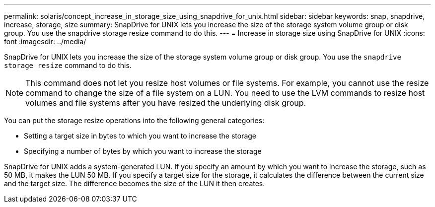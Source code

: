 ---
permalink: solaris/concept_increase_in_storage_size_using_snapdrive_for_unix.html
sidebar: sidebar
keywords: snap, snapdrive, increase, storage, size
summary: SnapDrive for UNIX lets you increase the size of the storage system volume group or disk group. You use the snapdrive storage resize command to do this.
---
= Increase in storage size using SnapDrive for UNIX
:icons: font
:imagesdir: ../media/

[.lead]
SnapDrive for UNIX lets you increase the size of the storage system volume group or disk group. You use the `snapdrive storage resize` command to do this.

NOTE: This command does not let you resize host volumes or file systems. For example, you cannot use the resize command to change the size of a file system on a LUN. You need to use the LVM commands to resize host volumes and file systems after you have resized the underlying disk group.

You can put the storage resize operations into the following general categories:

* Setting a target size in bytes to which you want to increase the storage
* Specifying a number of bytes by which you want to increase the storage

SnapDrive for UNIX adds a system-generated LUN. If you specify an amount by which you want to increase the storage, such as 50 MB, it makes the LUN 50 MB. If you specify a target size for the storage, it calculates the difference between the current size and the target size. The difference becomes the size of the LUN it then creates.
